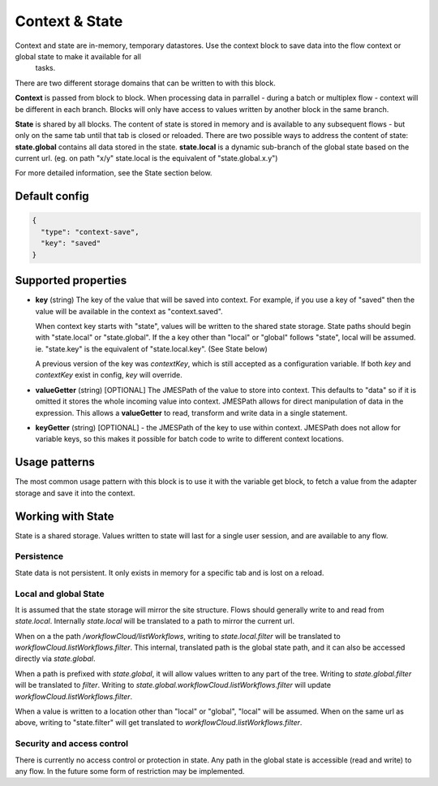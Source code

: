Context & State
===============

Context and state are in-memory, temporary datastores. Use the context block to save data into the flow context or global state to make it available for all
 tasks. 

There are two different storage domains that can be written to with this block. 

**Context** is passed from block to block. When processing data in parrallel - during a batch or multiplex flow - context will be different in each branch.
Blocks will only have access to values written by another block in the same branch. 

**State** is shared by all blocks. The content of state is stored in memory and is available to any subsequent flows - but only on the same tab until that tab is closed or reloaded. There are two possible ways to address the content of state:
**state.global** contains all data stored in the state. 
**state.local** is a dynamic sub-branch of the global state based on the current url. (eg. on path "x/y" state.local is the equivalent of "state.global.x.y")

For more detailed information, see the State section below. 

Default config
--------------

.. code-block:: json

    {
      "type": "context-save",
      "key": "saved"      
    }


Supported properties
--------------------

- **key** (string) The key of the value that will be saved into context.
  For example, if you use a key of "saved" then the value will be available in the context as "context.saved".

  When context key starts with "state", values will be written to the shared state storage. State paths should
  begin with "state.local" or "state.global". If the a key other than "local" or "global" follows "state", local will be assumed. 
  ie. "state.key" is the equivalent of "state.local.key". (See State below)

  A previous version of the key was *contextKey*, which is still accepted as a configuration variable. 
  If both *key* and *contextKey* exist in config, *key* will override. 
  
- **valueGetter** (string) [OPTIONAL]  The JMESPath of the value to store into context. 
  This defaults to "data" so if it is omitted it stores the whole incoming value into context. 
  JMESPath allows for direct manipulation of data in the expression. 
  This allows a **valueGetter** to read, transform and write data in a single statement. 

- **keyGetter** (string) [OPTIONAL] - the JMESPath of the key to use within context. 
  JMESPath does not allow for variable keys, so this makes it possible for batch code to
  write to different context locations. 


Usage patterns
--------------

The most common usage pattern with this block is to use it with the
variable get block, to fetch a value from the adapter storage and save it
into the context.

Working with State
------------------

State is a shared storage. Values written to state will last for a single user session, and are available to any flow. 

Persistence 
+++++++++++

State data is not persistent. It only exists in memory for a specific tab and is lost on a reload. 

Local and global State
++++++++++++++++++++++

It is assumed that the state storage will mirror the site structure. Flows should generally write to and read from *state.local*. 
Internally *state.local* will be translated to a path to mirror the current url. 

When on a the path */workflowCloud/listWorkflows*, writing to *state.local.filter* will be translated to *workflowCloud.listWorkflows.filter*. 
This internal, translated path is the global state path, and it can also be accessed directly via *state.global*. 

When a path is prefixed with *state.global*, it will allow values written to any part of the tree. Writing to *state.global.filter* will be translated to
*filter*. Writing to *state.global.workflowCloud.listWorkflows.filter* will update *workflowCloud.listWorkflows.filter*.

When a value is written to a location other than "local" or "global", "local" will be assumed. 
When on the same url as above, writing to "state.filter" will get translated to *workflowCloud.listWorkflows.filter*. 

Security and access control
+++++++++++++++++++++++++++

There is currently no access control or protection in state. Any path in the global state is accessible (read and write) to any flow. 
In the future some form of restriction may be implemented. 







